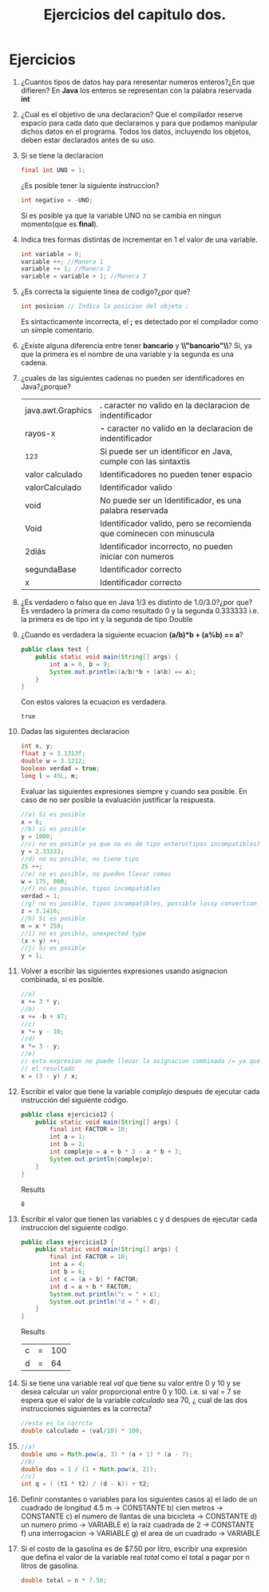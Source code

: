 #+TITLE: Ejercicios del capitulo dos.
* Ejercicios
  1) ¿Cuantos tipos de datos hay para reresentar numeros enteros?¿En que difieren?
     En *Java* los enteros se representan con la palabra reservada *int*
  2) ¿Cual es el objetivo de una declaracion?
     Que el compilador reserve espacio para cada dato que declaramos y para que podamos manipular dichos datos en el programa.
     Todos los datos, incluyendo los objetos, deben estar declarados antes de su uso.
  3) Si se tiene la declaracion 
     #+BEGIN_SRC java
       final int UNO = 1;
     #+END_SRC
     ¿Es posible tener la siguiente instruccion?
     #+BEGIN_SRC java
       int negativo = -UNO;
     #+END_SRC
     Si es posible ya que la variable UNO no se cambia en ningun momento(que es *final*).
  4) Indica tres formas distintas de incrementar en 1 el valor de una variable.
     #+BEGIN_SRC java
       int variable = 0;
       variable ++; //Manera 1
       variable += 1; //Manera 2
       variable = variable + 1; //Manera 3
     #+END_SRC
  5) ¿Es correcta la siguiente linea de codigo?¿por que?
     #+BEGIN_SRC java
       int posicion // Indica la posicion del objeto ;
     #+END_SRC
     Es sintacticamente incorrecta, el *;* es detectado por el compilador como un simple comentario.
  6) ¿Existe alguna diferencia entre tener *bancario* y *\\"bancario"\\*?
     Si, ya que la primera es el nombre de una variable y la segunda es una cadena.
  7) ¿cuales de las siguientes cadenas no pueden ser identificadores en Java?¿porque?
     | java.awt.Graphics | *.* caracter no valido en la declaracion de indentificador           |
     | rayos-x           | *-* caracter no valido en la declaracion de indentificador           |
     | _123              | Si puede ser un identificor en Java, cumple con las sintaxtis        |
     | valor calculado   | Identificadores no pueden tener espacio                              |
     | valorCalculado    | Identificador valido                                                 |
     | void              | No puede ser un Identificador, es una palabra reservada              |
     | Void              | Identificador valido, pero se recomienda que cominecen con minuscula |
     | 2diás             | Identificador incorrecto, no pueden iniciar con numeros              |
     | segundaBase       | Identificador correcto                                               |
     | x                 | Identificador correcto                                               |
  8) ¿Es verdadero o falso que en Java 1/3 es distinto de 1.0/3.0?¿por que?
     Es verdadero la primera da como resultado 0 y la segunda 0.333333 i.e. la primera es de tipo int y la segunda
     de tipo Double
  9) ¿Cuando es verdadera la siguiente ecuacion *(a/b)*b + (a%b) == a*?
     #+BEGIN_SRC java :classname test :export both
       public class test {
           public static void main(String[] args) {
               int a = 0, b = 9;
               System.out.println((a/b)*b + (a%b) == a);
           }
       }

     #+END_SRC
     Con estos valores la ecuacion es verdadera.
     #+RESULTS:
     : true

  10) Dadas las siguientes declaracion
      #+BEGIN_SRC java
        int x, y;
        float z = 3.1313f;
        double w = 3.1212;
        boolean verdad = true;
        long l = 45L, m;
      #+END_SRC
      Evaluar las siguientes expresiones siempre y cuando sea posible. En caso de no ser posible la evaluación
      justificar la respuesta.
      #+BEGIN_SRC java
        //a) Si es posible
        x = 6;
        //b) si es posible
        y = 1000;
        //c) no es posible ya que no es de tipo entero(tipos incompatibles)
        y = 2.33333;
        //d) no es posible, no tiene tipo
        25 ++;
        //e) no es posible, no pueden llevar comas
        w = 175, 000;
        //f) no es posible, tipos incompatibles
        verdad = 1;
        //g) no es posible, tipos incompatibles, possible lossy convertion
        z = 3.1416;
        //h) Si es posible
        m = x * 250;
        //i) no es posible, unexpected type
        (x + y) ++;
        //j) Si es posible
        y = 1;

      #+END_SRC
  11) Volver a escribir las siguientes expresiones usando asignacion combinada, si es posible.
      #+BEGIN_SRC java
        //a)
        x += 3 * y;
        //b)
        x += -b + 87;
        //c)
        x *= y - 10;
        //d)
        x *= 3 - y;
        //e)
        // esta expresion no puede llevar la asignacion combinada /= ya que cambiaria
        // el resultado
        x = (3 - y) / x;

      #+END_SRC
  12) Escribir el valor que tiene la variable /complejo/ después de ejecutar cada instrucción del siguiente código.
      #+BEGIN_SRC java :classname ejercicio12 :export both
        public class ejercicio12 {
            public static void main(String[] args) {
                final int FACTOR = 10;
                int a = 1;
                int b = 2;
                int complejo = a + b * 3 - a * b + 3;
                System.out.println(complejo);
            }
        }
      #+END_SRC
      Results
      #+RESULTS:
      : 8

  13) Escribir el valor que tienen las variables c y d despues de ejecutar cada instruccion del siguiente codigo.
            #+BEGIN_SRC java :classname ejercicio13 :export both
              public class ejercicio13 {
                  public static void main(String[] args) {
                      final int FACTOR = 10;
                      int a = 4;
                      int b = 6;
                      int c = (a + b) * FACTOR;
                      int d = a + b * FACTOR;
                      System.out.println("c = " + c);
                      System.out.println("d = " + d);
                  }
              }
      #+END_SRC
      Results
            #+RESULTS:
	    | c | = | 100 |
	    | d | = |  64 |

  14) Si se tiene una variable real /val/ que tiene su valor entre 0 y 10 y se desea calcular un valor proporcional entre 0 y 100.
      i.e. si val = 7 se espera que el valor de la variable /calculado/ sea 70, ¿ cual de las dos instrucciones siguientes es la correcta?
      #+BEGIN_SRC java
        //esta es la corrcta
        double calculado = (val/10) * 100;
      #+END_SRC
  15) 
      #+BEGIN_SRC java
        //a)
        double uno = Math.pow(a, 3) * (a + 1) * (a - 7);
        //b)
        double dos = 1 / (1 + Math.pow(x, 2));
        //c)
        int q = ( (t1 * t2) / (d - k)) + t2;
      #+END_SRC
  16) Definir constantes o variables para los siguientes casos
      a) el lado de un cuadrado de longitud 4.5 m -> CONSTANTE
      b) cien metros                              -> CONSTANTE
      c) el numero de llantas de una bicicleta    -> CONSTANTE
      d) un numero primo                          -> VARIABLE
      e) la raiz cuadrada de 2                    -> CONSTANTE
      f) una interrogacion                        -> VARIABLE
      g) el area de un cuadrado                   -> VARIABLE
  17) Si el costo de la gasolina es de $7.50 por litro, escribir una expresión que defina el valor de la variable real /total/ como el
      total a pagar por n litros de gasolina.
      #+BEGIN_SRC java
        double total = n * 7.50;
      #+END_SRC
